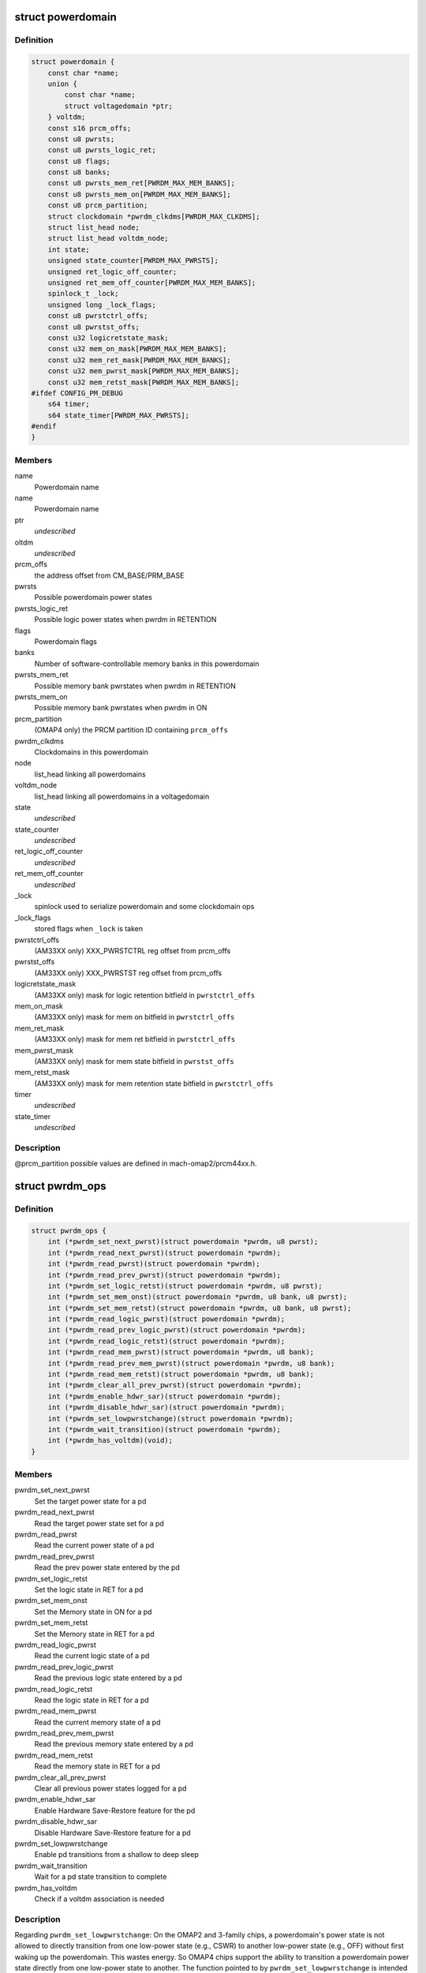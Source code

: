 .. -*- coding: utf-8; mode: rst -*-
.. src-file: arch/arm/mach-omap2/powerdomain.h

.. _`powerdomain`:

struct powerdomain
==================

.. c:type:: struct powerdomain

    OMAP powerdomain

.. _`powerdomain.definition`:

Definition
----------

.. code-block:: c

    struct powerdomain {
        const char *name;
        union {
            const char *name;
            struct voltagedomain *ptr;
        } voltdm;
        const s16 prcm_offs;
        const u8 pwrsts;
        const u8 pwrsts_logic_ret;
        const u8 flags;
        const u8 banks;
        const u8 pwrsts_mem_ret[PWRDM_MAX_MEM_BANKS];
        const u8 pwrsts_mem_on[PWRDM_MAX_MEM_BANKS];
        const u8 prcm_partition;
        struct clockdomain *pwrdm_clkdms[PWRDM_MAX_CLKDMS];
        struct list_head node;
        struct list_head voltdm_node;
        int state;
        unsigned state_counter[PWRDM_MAX_PWRSTS];
        unsigned ret_logic_off_counter;
        unsigned ret_mem_off_counter[PWRDM_MAX_MEM_BANKS];
        spinlock_t _lock;
        unsigned long _lock_flags;
        const u8 pwrstctrl_offs;
        const u8 pwrstst_offs;
        const u32 logicretstate_mask;
        const u32 mem_on_mask[PWRDM_MAX_MEM_BANKS];
        const u32 mem_ret_mask[PWRDM_MAX_MEM_BANKS];
        const u32 mem_pwrst_mask[PWRDM_MAX_MEM_BANKS];
        const u32 mem_retst_mask[PWRDM_MAX_MEM_BANKS];
    #ifdef CONFIG_PM_DEBUG
        s64 timer;
        s64 state_timer[PWRDM_MAX_PWRSTS];
    #endif
    }

.. _`powerdomain.members`:

Members
-------

name
    Powerdomain name

name
    Powerdomain name

ptr
    *undescribed*

oltdm
    *undescribed*

prcm_offs
    the address offset from CM_BASE/PRM_BASE

pwrsts
    Possible powerdomain power states

pwrsts_logic_ret
    Possible logic power states when pwrdm in RETENTION

flags
    Powerdomain flags

banks
    Number of software-controllable memory banks in this powerdomain

pwrsts_mem_ret
    Possible memory bank pwrstates when pwrdm in RETENTION

pwrsts_mem_on
    Possible memory bank pwrstates when pwrdm in ON

prcm_partition
    (OMAP4 only) the PRCM partition ID containing \ ``prcm_offs``\ 

pwrdm_clkdms
    Clockdomains in this powerdomain

node
    list_head linking all powerdomains

voltdm_node
    list_head linking all powerdomains in a voltagedomain

state
    *undescribed*

state_counter
    *undescribed*

ret_logic_off_counter
    *undescribed*

ret_mem_off_counter
    *undescribed*

_lock
    spinlock used to serialize powerdomain and some clockdomain ops

_lock_flags
    stored flags when \ ``_lock``\  is taken

pwrstctrl_offs
    (AM33XX only) XXX_PWRSTCTRL reg offset from prcm_offs

pwrstst_offs
    (AM33XX only) XXX_PWRSTST reg offset from prcm_offs

logicretstate_mask
    (AM33XX only) mask for logic retention bitfield
    in \ ``pwrstctrl_offs``\ 

mem_on_mask
    (AM33XX only) mask for mem on bitfield in \ ``pwrstctrl_offs``\ 

mem_ret_mask
    (AM33XX only) mask for mem ret bitfield in \ ``pwrstctrl_offs``\ 

mem_pwrst_mask
    (AM33XX only) mask for mem state bitfield in \ ``pwrstst_offs``\ 

mem_retst_mask
    (AM33XX only) mask for mem retention state bitfield
    in \ ``pwrstctrl_offs``\ 

timer
    *undescribed*

state_timer
    *undescribed*

.. _`powerdomain.description`:

Description
-----------

@prcm_partition possible values are defined in mach-omap2/prcm44xx.h.

.. _`pwrdm_ops`:

struct pwrdm_ops
================

.. c:type:: struct pwrdm_ops

    Arch specific function implementations

.. _`pwrdm_ops.definition`:

Definition
----------

.. code-block:: c

    struct pwrdm_ops {
        int (*pwrdm_set_next_pwrst)(struct powerdomain *pwrdm, u8 pwrst);
        int (*pwrdm_read_next_pwrst)(struct powerdomain *pwrdm);
        int (*pwrdm_read_pwrst)(struct powerdomain *pwrdm);
        int (*pwrdm_read_prev_pwrst)(struct powerdomain *pwrdm);
        int (*pwrdm_set_logic_retst)(struct powerdomain *pwrdm, u8 pwrst);
        int (*pwrdm_set_mem_onst)(struct powerdomain *pwrdm, u8 bank, u8 pwrst);
        int (*pwrdm_set_mem_retst)(struct powerdomain *pwrdm, u8 bank, u8 pwrst);
        int (*pwrdm_read_logic_pwrst)(struct powerdomain *pwrdm);
        int (*pwrdm_read_prev_logic_pwrst)(struct powerdomain *pwrdm);
        int (*pwrdm_read_logic_retst)(struct powerdomain *pwrdm);
        int (*pwrdm_read_mem_pwrst)(struct powerdomain *pwrdm, u8 bank);
        int (*pwrdm_read_prev_mem_pwrst)(struct powerdomain *pwrdm, u8 bank);
        int (*pwrdm_read_mem_retst)(struct powerdomain *pwrdm, u8 bank);
        int (*pwrdm_clear_all_prev_pwrst)(struct powerdomain *pwrdm);
        int (*pwrdm_enable_hdwr_sar)(struct powerdomain *pwrdm);
        int (*pwrdm_disable_hdwr_sar)(struct powerdomain *pwrdm);
        int (*pwrdm_set_lowpwrstchange)(struct powerdomain *pwrdm);
        int (*pwrdm_wait_transition)(struct powerdomain *pwrdm);
        int (*pwrdm_has_voltdm)(void);
    }

.. _`pwrdm_ops.members`:

Members
-------

pwrdm_set_next_pwrst
    Set the target power state for a pd

pwrdm_read_next_pwrst
    Read the target power state set for a pd

pwrdm_read_pwrst
    Read the current power state of a pd

pwrdm_read_prev_pwrst
    Read the prev power state entered by the pd

pwrdm_set_logic_retst
    Set the logic state in RET for a pd

pwrdm_set_mem_onst
    Set the Memory state in ON for a pd

pwrdm_set_mem_retst
    Set the Memory state in RET for a pd

pwrdm_read_logic_pwrst
    Read the current logic state of a pd

pwrdm_read_prev_logic_pwrst
    Read the previous logic state entered by a pd

pwrdm_read_logic_retst
    Read the logic state in RET for a pd

pwrdm_read_mem_pwrst
    Read the current memory state of a pd

pwrdm_read_prev_mem_pwrst
    Read the previous memory state entered by a pd

pwrdm_read_mem_retst
    Read the memory state in RET for a pd

pwrdm_clear_all_prev_pwrst
    Clear all previous power states logged for a pd

pwrdm_enable_hdwr_sar
    Enable Hardware Save-Restore feature for the pd

pwrdm_disable_hdwr_sar
    Disable Hardware Save-Restore feature for a pd

pwrdm_set_lowpwrstchange
    Enable pd transitions from a shallow to deep sleep

pwrdm_wait_transition
    Wait for a pd state transition to complete

pwrdm_has_voltdm
    Check if a voltdm association is needed

.. _`pwrdm_ops.description`:

Description
-----------

Regarding \ ``pwrdm_set_lowpwrstchange``\ : On the OMAP2 and 3-family
chips, a powerdomain's power state is not allowed to directly
transition from one low-power state (e.g., CSWR) to another
low-power state (e.g., OFF) without first waking up the
powerdomain.  This wastes energy.  So OMAP4 chips support the
ability to transition a powerdomain power state directly from one
low-power state to another.  The function pointed to by
\ ``pwrdm_set_lowpwrstchange``\  is intended to configure the OMAP4
hardware powerdomain state machine to enable this feature.

.. This file was automatic generated / don't edit.

